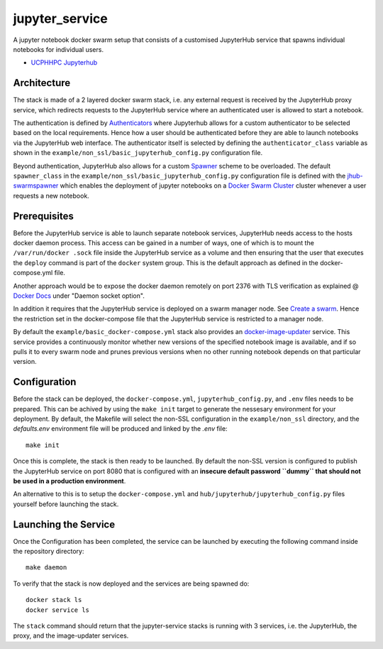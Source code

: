 ===============
jupyter_service
===============

A jupyter notebook docker swarm setup that consists of a customised JupyterHub service that spawns individual notebooks for
individual users.

- `UCPHHPC Jupyterhub <https://github.com/ucphhpc/docker-JupyterHub.git>`_


------------
Architecture
------------

The stack is made of a 2 layered docker swarm stack, i.e. any external
request is received by the JupyterHub proxy service, which redirects requests to the JupyterHub service where an authenticated user is allowed to start a notebook.

The authentication is defined by `Authenticators <https://JupyterHub.readthedocs.io/en/stable/
reference/authenticators.html>`_ where Jupyterhub allows for a custom
authenticator to be selected based on the local requirements.
Hence how a user should be authenticated before they are able to launch notebooks via the JupyterHub web interface.
The authenticator itself is selected by defining the ``authenticator_class`` variable as shown in
the ``example/non_ssl/basic_jupyterhub_config.py`` configuration file.

Beyond authentication, JupyterHub also allows for a custom `Spawner <https://JupyterHub.readthedocs.io/en/stable/reference/spawners.html>`_
scheme to be overloaded.
The default ``spawner_class`` in the ``example/non_ssl/basic_jupyterhub_config.py`` configuration file
is defined with the `jhub-swarmspawner <https://github.com/ucphhpc/SwarmSpawner>`_ which enables the deployment of
jupyter notebooks on a `Docker Swarm Cluster <https://github.com/docker/swarmkit>`_
cluster whenever a user requests a new notebook.

-------------
Prerequisites
-------------

Before the JupyterHub service is able to launch separate notebook services,
JupyterHub needs access to the hosts docker daemon process. This access can
be gained in a number of ways, one of which is to mount the ``/var/run/docker
.sock`` file inside the JupyterHub service as a volume and then ensuring that
the user that executes the ``deploy`` command is part of the ``docker`` system
group. This is the default approach as defined in the docker-compose.yml file.

Another approach would be to expose the docker daemon remotely on port 2376
with TLS verification as explained @ `Docker Docs <https://docs.docker
.com/engine/reference/commandline/dockerd/#description>`_ under "Daemon
socket option".

In addition it requires that the JupyterHub service is deployed on a swarm manager node.
See `Create a swarm <https://docs.docker.com/engine/swarm/swarm-tutorial/create-swarm>`_.
Hence the restriction set in the docker-compose file that the JupyterHub service is restricted to a manager node.

By default the ``example/basic_docker-compose.yml`` stack also provides an `docker-image-updater <https://github.com/ucphhpc/docker-image-updater>`_ service.
This service provides a continuously monitor whether new versions of the specified notebook image is available,
and if so pulls it to every swarm node and prunes previous versions when no other running notebook depends on that particular version.

-------------
Configuration
-------------

Before the stack can be deployed, the ``docker-compose.yml``, ``jupyterhub_config.py``, and ``.env`` files needs to be prepared. This can be achived by using the ``make init`` target to generate the nessesary environment for your deployment.
By default, the Makefile will select the non-SSL configuration in the ``example/non_ssl`` directory, and the `defaults.env` environment file will be produced and linked by the `.env` file::

    make init

Once this is complete, the stack is then ready to be launched. By default the non-SSL version is configured to publish the JupyterHub service on port 8080
that is configured with an **insecure default password ``dummy`` that should not be used in a production environment**.

An alternative to this is to setup the ``docker-compose.yml`` and ``hub/jupyterhub/jupyterhub_config.py`` files yourself before launching the stack.

---------------------
Launching the Service
---------------------

Once the Configuration has been completed, the service can be launched by executing the following command inside the repository directory::

    make daemon

To verify that the stack is now deployed and the services are being spawned
do::

    docker stack ls
    docker service ls

The ``stack`` command should return that the jupyter-service stacks is running with 3 services, i.e. the JupyterHub, the proxy, and the image-updater services.
